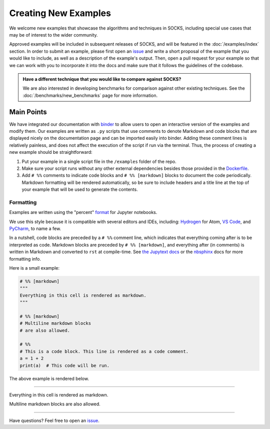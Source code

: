 Creating New Examples
=====================

We welcome new examples that showcase the algorithms and techniques in SOCKS, including
special use cases that may be of interest to the wider community.

Approved examples will be included in subsequent releases of SOCKS, and will be featured
in the :doc:`/examples/index` section. In order to submit an example, please first open
an `issue <https://github.com/ajthor/socks/issues>`_ and write a short proposal of the
example that you would like to include, as well as a description of the example's
output. Then, open a pull request for your example so that we can work with you to
incorporate it into the docs and make sure that it follows the guidelines of the
codebase.

.. admonition:: Have a different technique that you would like to compare against SOCKS?

    We are also interested in developing benchmarks for comparison against other
    existing techniques. See the :doc:`/benchmarks/new_benchmarks` page for more
    information.

Main Points
-----------

We have integrated our documentation with `binder <https://mybinder.org>`_ to allow
users to open an interactive version of the examples and modify them. Our examples are
written as ``.py`` scripts that use comments to denote Markdown and code blocks that are
displayed nicely on the documentation page and can be imported easily into binder.
Adding these comment lines is relatively painless, and does not affect the execution of
the script if run via the terminal. Thus, the process of creating a new example should
be straightforward:

1. Put your example in a single script file in the ``/examples`` folder of the repo.
2. Make sure your script runs without any other external dependencies besides those
   provided in the `Dockerfile <https://github.com/ajthor/socks/blob/main/Dockerfile>`_.
3. Add ``# %%`` comments to indicate code blocks and ``# %% [markdown]`` blocks to
   document the code periodically. Markdown formatting will be rendered automatically,
   so be sure to include headers and a title line at the top of your example that will
   be used to generate the contents.


Formatting
~~~~~~~~~~

Examples are written using the "percent" `format`_ for Jupyter notebooks.

We use this style because it is compatible with several editors and IDEs, including:
`Hydrogen`_ for Atom, `VS Code`_, and `PyCharm`_, to name a few.

In a nutshell, code blocks are preceded by a ``# %%`` comment line, which indicates that
everything coming after is to be interpreted as code. Markdown blocks are preceded by
``# %% [markdown]``, and everything after (in comments) is written in Markdown and
converted to ``rst`` at compile-time. See `the Jupytext docs`__ or the
`nbsphinx <https://nbsphinx.readthedocs.io/en/latest/>`_ docs for more formatting info.

__ format_

Here is a small example:

.. code-block:: python

    # %% [markdown]
    """
    Everything in this cell is rendered as markdown.
    """

    # %% [markdown]
    # Multiline markdown blocks
    # are also allowed.

    # %%
    # This is a code block. This line is rendered as a code comment.
    a = 1 + 2
    print(a)  # This code will be run.

The above example is rendered below.

----

Everything in this cell is rendered as markdown.

Multiline markdown blocks are also allowed.

.. nbinput:: ipython3
    :execution-count: 1

    # This is a code block. This line is rendered as a code comment.
    a = 1 + 2
    print(a)  # This code will be run.

.. nboutput::
    :execution-count: 1

    3

----

Have questions? Feel free to open an `issue <https://github.com/ajthor/socks/issues>`_.

.. _format: https://jupytext.readthedocs.io/en/latest/formats.html#the-percent-format

.. _Hydrogen: https://nteract.gitbooks.io/hydrogen/docs/Usage/NotebookFiles.html

.. _VS Code: https://code.visualstudio.com/docs/python/jupyter-support-py

.. _PyCharm: https://www.jetbrains.com/help/pycharm/editing-jupyter-notebook-files.html
